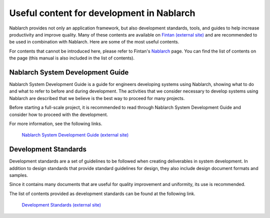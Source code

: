 ==========================================
Useful content for development in Nablarch
==========================================

Nablarch provides not only an application framework, but also development standards, tools, and guides to help increase productivity and improve quality.
Many of these contents are available on `Fintan (external site) <https://fintan.jp/en/>`_ and are recommended to be used in combination with Nablarch.
Here are some of the most useful contents.

For contents that cannot be introduced here, please refer to Fintan's `Nablarch <https://fintan.jp/en/page/1954/>`_ page.
You can find the list of contents on the page (this manual is also included in the list of contents).


.. _system_development_guide:

Nablarch System Development Guide
=================================

Nablarch System Development Guide is a guide for engineers developing systems using Nablarch, showing what to do and what to refer to before and during development.
The activities that we consider necessary to develop systems using Nablarch are described that we believe is the best way to proceed for many projects.

Before starting a full-scale project, it is recommended to read through Nablarch System Development Guide and consider how to proceed with the development.

For more information, see the following links.

 | `Nablarch System Development Guide (external site) <https://fintan.jp/page/252/>`__


.. _development_standards:

Development Standards
=====================

Development standards are a set of guidelines to be followed when creating deliverables in system development.
In addition to design standards that provide standard guidelines for design, they also include design document formats and samples.

Since it contains many documents that are useful for quality improvement and uniformity, its use is recommended.

The list of contents provided as development standards can be found at the following link.

 | `Development Standards (external site) <https://fintan.jp/en/page/1658/>`__
